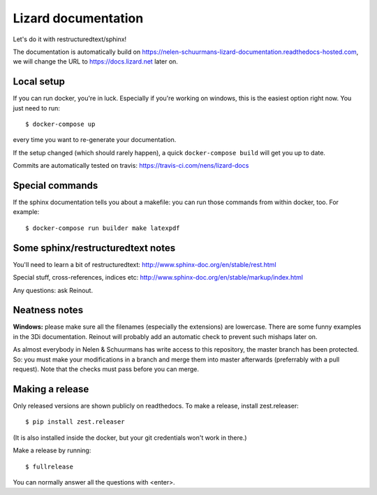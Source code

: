 Lizard documentation
====================

.. image:: https://api.travis-ci.com/nens/lizard-docs.svg?branch=master
   :target: https://travis-ci.com/nens/lizard-docs

.. image:: https://readthedocs.com/projects/nelen-schuurmans-lizard-documentation/badge/?version=latest
   :target: https://nelen-schuurmans-lizard-documentation.readthedocs-hosted.com/en/latest/?badge=latest
   :alt: Documentation Status

Let's do it with restructuredtext/sphinx!

The documentation is automatically build on
https://nelen-schuurmans-lizard-documentation.readthedocs-hosted.com, we will
change the URL to https://docs.lizard.net later on.


Local setup
-----------

If you can run docker, you're in luck. Especially if you're working on
windows, this is the easiest option right now. You just need to run::

  $ docker-compose up

every time you want to re-generate your documentation.

If the setup changed (which should rarely happen), a quick ``docker-compose
build`` will get you up to date.

Commits are automatically tested on travis:
https://travis-ci.com/nens/lizard-docs


Special commands
----------------

If the sphinx documentation tells you about a makefile: you can run those
commands from within docker, too. For example::

  $ docker-compose run builder make latexpdf


Some sphinx/restructuredtext notes
----------------------------------

You'll need to learn a bit of restructuredtext:
http://www.sphinx-doc.org/en/stable/rest.html

Special stuff, cross-references, indices etc:
http://www.sphinx-doc.org/en/stable/markup/index.html

Any questions: ask Reinout.


Neatness notes
--------------

**Windows:** please make sure all the filenames (especially the extensions)
are lowercase. There are some funny examples in the 3Di documentation. Reinout
will probably add an automatic check to prevent such mishaps later on.

As almost everybody in Nelen & Schuurmans has write access to this repository,
the master branch has been protected. So: you must make your modifications in
a branch and merge them into master afterwards (preferrably with a pull
request). Note that the checks must pass before you can merge.


Making a release
----------------

Only released versions are shown publicly on readthedocs. To make a release,
install zest.releaser::

  $ pip install zest.releaser

(It is also installed inside the docker, but your git credentials won't work
in there.)

Make a release by running::

  $ fullrelease

You can normally answer all the questions with <enter>.
